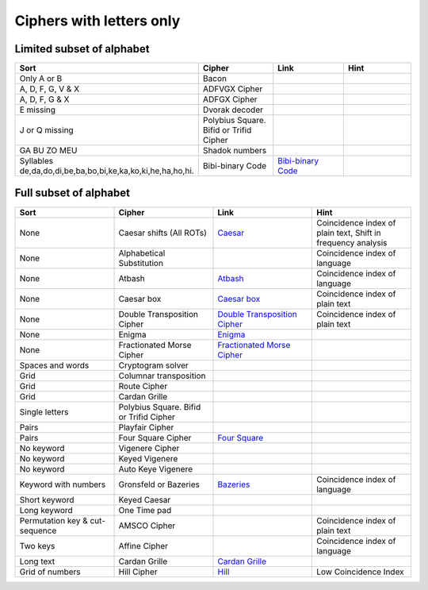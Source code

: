 .. _ci_letters:

Ciphers with letters only
=========================

Limited subset of alphabet
--------------------------

.. list-table::
    :widths: 50 50 50 50
    :header-rows: 1

    *   - Sort
        - Cipher
        - Link
        - Hint
    *   - Only A or B
        - Bacon
        -
        -
    *   - A, D, F, G, V & X
        - ADFVGX Cipher
        -
        -
    *   - A, D, F, G & X
        - ADFGX Cipher
        -
        -
    *   - E missing
        - Dvorak decoder
        -
        -
    *   - J or Q missing
        - Polybius Square. Bifid or Trifid Cipher
        -
        -
    *   - GA BU ZO MEU
        - Shadok numbers
        -
        -
    *   - Syllables de,da,do,di,be,ba,bo,bi,ke,ka,ko,ki,he,ha,ho,hi.
        - Bibi-binary Code
        - `Bibi-binary Code <https://www.dcode.fr/bibi-binary-code>`_
        -

Full subset of alphabet
-----------------------

.. list-table::
    :widths: 50 50 50 50
    :header-rows: 1

    *   - Sort
        - Cipher
        - Link
        - Hint
    *   - None
        - Caesar shifts (All ROTs)
        - `Caesar <https://www.dcode.fr/caesar-cipher>`_
        - Coincidence index of plain text, Shift in frequency analysis
    *   - None
        - Alphabetical Substitution
        -
        - Coincidence index of language
    *   - None
        - Atbash
        - `Atbash <https://www.dcode.fr/atbash-mirror-cipher>`_
        - Coincidence index of language
    *   - None
        - Caesar box
        - `Caesar box <https://www.dcode.fr/caesar-box-cipher>`_
        - Coincidence index of plain text
    *   - None
        - Double Transposition Cipher
        - `Double Transposition Cipher <https://www.dcode.fr/double-transposition-cipher>`_
        - Coincidence index of plain text
    *   - None
        - Enigma
        - `Enigma <https://www.dcode.fr/enigma-machine-cipher>`_
        -
    *   - None
        - Fractionated Morse Cipher
        - `Fractionated Morse Cipher <https://www.dcode.fr/fractionated-morse>`_
        -
    *   - Spaces and words
        - Cryptogram solver
        -
        -
    *   - Grid
        - Columnar transposition
        -
        -
    *   - Grid
        - Route Cipher
        -
        -
    *   - Grid
        - Cardan Grille
        -
        -
    *   - Single letters
        - Polybius Square. Bifid or Trifid Cipher
        -
        -
    *   - Pairs
        - Playfair Cipher
        -
        -
    *   - Pairs
        - Four Square Cipher
        - `Four Square <https://www.dcode.fr/four-squares-cipher>`_
        -
    *   - No keyword
        - Vigenere Cipher
        -
        -
    *   - No keyword
        - Keyed Vigenere
        -
        -
    *   - No keyword
        - Auto Keye Vigenere
        -
        -
    *   - Keyword with numbers
        - Gronsfeld or Bazeries
        - `Bazeries <https://www.dcode.fr/bazeries-cipher>`_
        - Coincidence index of language
    *   - Short keyword
        - Keyed Caesar
        -
        -
    *   - Long keyword
        - One Time pad
        -
        -
    *   - Permutation key & cut-sequence
        - AMSCO Cipher
        -
        - Coincidence index of plain text
    *   - Two keys
        - Affine Cipher
        -
        - Coincidence index of language
    *   - Long text
        - Cardan Grille
        - `Cardan Grille <https://www.dcode.fr/cardan-grille>`_
        -
    *   - Grid of numbers
        - Hill Cipher
        - `Hill <https://www.dcode.fr/hill-cipher>`_
        - Low Coincidence Index





